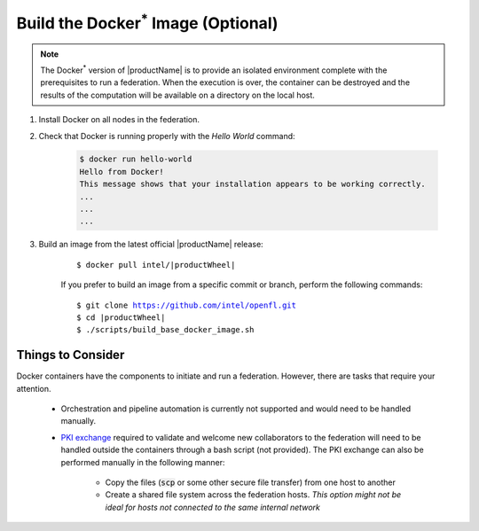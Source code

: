 .. # Copyright (C) 2020-2021 Intel Corporation
.. # SPDX-License-Identifier: Apache-2.0

.. _install_docker:

*********************************************
Build the Docker\ :sup:`*`\  Image (Optional)
*********************************************

.. note::

   The Docker\ :sup:`*`\  version of |productName| is to provide an isolated environment complete with the prerequisites to run a federation. When the execution is over, the container can be destroyed and the results of the computation will be available on a directory on the local host.

1. Install Docker on all nodes in the federation.

2. Check that Docker is running properly with the *Hello World* command:

    .. code-block:: console

      $ docker run hello-world
      Hello from Docker!
      This message shows that your installation appears to be working correctly.
      ...
      ...
      ...
      
3. Build an image from the latest official |productName| release:

	.. parsed-literal::

	   $ docker pull intel/\ |productWheel|\
   
	If you prefer to build an image from a specific commit or branch, perform the following commands:

	.. parsed-literal::

	   $ git clone https://github.com/intel/openfl.git
	   $ cd \ |productWheel|
	   $ ./scripts/build_base_docker_image.sh



.. _install_docker_consideration:

Things to Consider
~~~~~~~~~~~~~~~~~~

Docker containers have the components to initiate and run a federation. However, there are tasks that require your attention.

  *  Orchestration and pipeline automation is currently not supported and would need to be handled manually.

  * `PKI exchange <https://en.wikipedia.org/wiki/Public_key_infrastructure>`_ required to validate and welcome new collaborators to the federation will need to be handled outside the containers through a bash script (not provided). The PKI exchange can also be performed manually in the following manner:

     * Copy the files (:code:`scp` or some other secure file transfer) from one host to another
     * Create a shared file system across the federation hosts. *This option might not be ideal for hosts not connected to the same internal network*

.. figure:: images/docker_design.png
   :alt: Docker design
   :align: center
   :scale: 70%

.. centered:: Docker Design



